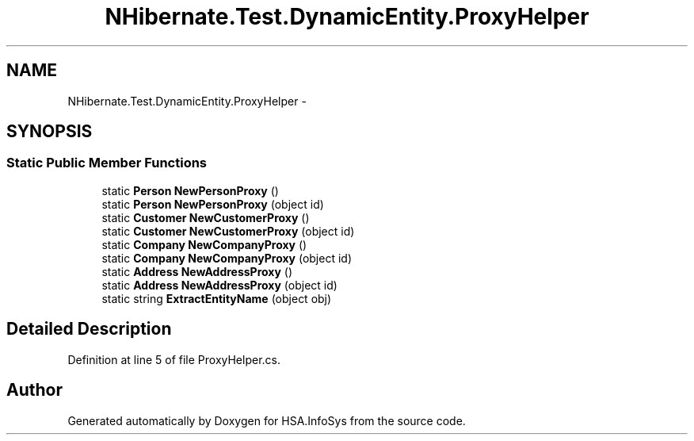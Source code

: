 .TH "NHibernate.Test.DynamicEntity.ProxyHelper" 3 "Fri Jul 5 2013" "Version 1.0" "HSA.InfoSys" \" -*- nroff -*-
.ad l
.nh
.SH NAME
NHibernate.Test.DynamicEntity.ProxyHelper \- 
.SH SYNOPSIS
.br
.PP
.SS "Static Public Member Functions"

.in +1c
.ti -1c
.RI "static \fBPerson\fP \fBNewPersonProxy\fP ()"
.br
.ti -1c
.RI "static \fBPerson\fP \fBNewPersonProxy\fP (object id)"
.br
.ti -1c
.RI "static \fBCustomer\fP \fBNewCustomerProxy\fP ()"
.br
.ti -1c
.RI "static \fBCustomer\fP \fBNewCustomerProxy\fP (object id)"
.br
.ti -1c
.RI "static \fBCompany\fP \fBNewCompanyProxy\fP ()"
.br
.ti -1c
.RI "static \fBCompany\fP \fBNewCompanyProxy\fP (object id)"
.br
.ti -1c
.RI "static \fBAddress\fP \fBNewAddressProxy\fP ()"
.br
.ti -1c
.RI "static \fBAddress\fP \fBNewAddressProxy\fP (object id)"
.br
.ti -1c
.RI "static string \fBExtractEntityName\fP (object obj)"
.br
.in -1c
.SH "Detailed Description"
.PP 
Definition at line 5 of file ProxyHelper\&.cs\&.

.SH "Author"
.PP 
Generated automatically by Doxygen for HSA\&.InfoSys from the source code\&.

